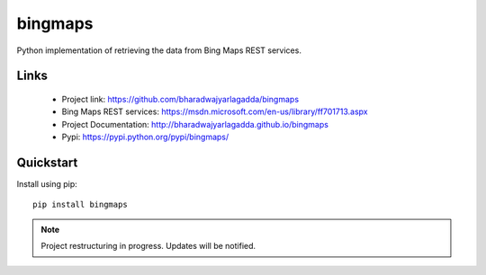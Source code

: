 ********
bingmaps
********

|version| |travis| |coveralls| |license|

Python implementation of retrieving the data from Bing Maps REST services.

Links
=====

 - Project link: https://github.com/bharadwajyarlagadda/bingmaps
 - Bing Maps REST services: https://msdn.microsoft.com/en-us/library/ff701713.aspx
 - Project Documentation: http://bharadwajyarlagadda.github.io/bingmaps
 - Pypi: https://pypi.python.org/pypi/bingmaps/

Quickstart
==========

Install using pip:

::

   pip install bingmaps


.. note:: Project restructuring in progress. Updates will be notified.

.. |version| image:: https://img.shields.io/pypi/v/bingmaps.svg?style=flat-square
    :target: https://pypi.python.org/pypi/bingmaps/

.. |travis| image:: https://img.shields.io/travis/bharadwajyarlagadda/bingmaps/master.svg?style=flat-square
    :target: https://travis-ci.org/bharadwajyarlagadda/bingmaps

.. |coveralls| image:: https://img.shields.io/coveralls/bharadwajyarlagadda/bingmaps/master.svg?style=flat-square
    :target: https://coveralls.io/r/bharadwajyarlagadda/bingmaps

.. |license| image:: https://img.shields.io/pypi/l/bingmaps.svg?style=flat-square
    :target: https://pypi.python.org/pypi/bingmaps/